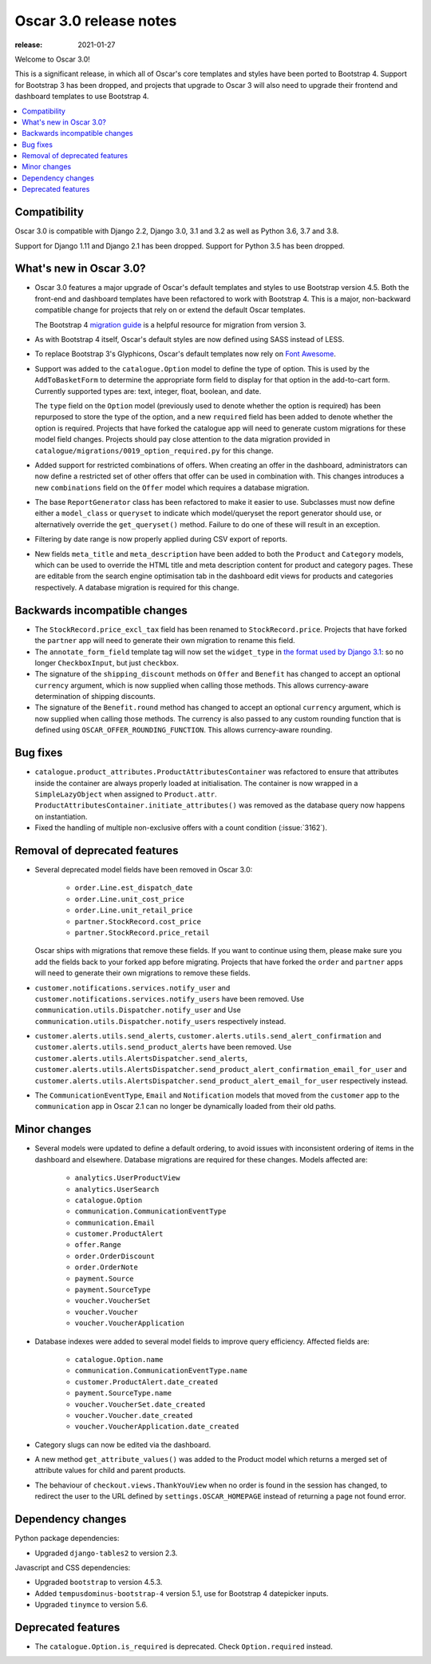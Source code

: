 =======================
Oscar 3.0 release notes
=======================

:release: 2021-01-27

Welcome to Oscar 3.0!

This is a significant release, in which all of Oscar's core templates and styles have
been ported to Bootstrap 4. Support for Bootstrap 3 has been dropped, and projects that upgrade to Oscar 3 will
also need to upgrade their frontend and dashboard templates to use Bootstrap 4.

.. contents::
    :local:
    :depth: 1

.. _compatibility_of_3.0:

Compatibility
~~~~~~~~~~~~~

Oscar 3.0 is compatible with Django 2.2, Django 3.0, 3.1 and 3.2 as well as Python 3.6, 3.7 and 3.8.

Support for Django 1.11 and Django 2.1 has been dropped. Support for Python 3.5 has been dropped.

.. _new_in_3.0:

What's new in Oscar 3.0?
~~~~~~~~~~~~~~~~~~~~~~~~

- Oscar 3.0 features a major upgrade of Oscar's default templates and styles to use Bootstrap version 4.5.
  Both the front-end and dashboard templates have been refactored to work with Bootstrap 4. This is a major,
  non-backward compatible change for projects that rely on or extend the default Oscar templates.

  The Bootstrap 4 `migration guide <https://getbootstrap.com/docs/4.5/migration/>`_ is a helpful resource for
  migration from version 3.

- As with Bootstrap 4 itself, Oscar's default styles are now defined using SASS instead of LESS.

- To replace Bootstrap 3's Glyphicons, Oscar's default templates now rely on `Font Awesome <https://fontawesome.com/>`_.

- Support was added to the ``catalogue.Option`` model to define the
  type of option. This is used by the ``AddToBasketForm`` to determine the appropriate form field to display for that
  option in the add-to-cart form. Currently supported types are: text, integer, float, boolean, and date.

  The ``type`` field on the ``Option`` model (previously used to denote whether the option is required)
  has been repurposed to store the type of the option, and a new ``required`` field
  has been added to denote whether the option is required. Projects that have forked the catalogue app will
  need to generate custom migrations for these model field changes.
  Projects should pay close attention to the data migration provided in
  ``catalogue/migrations/0019_option_required.py`` for this change.

- Added support for restricted combinations of offers. When creating an offer in the dashboard,
  administrators can now define a restricted set of other offers that offer can be used in combination with.
  This changes introduces a new ``combinations`` field on the ``Offer`` model which requires a database migration.

- The base ``ReportGenerator`` class has been refactored to make it easier to use. Subclasses must now define
  either a ``model_class`` or ``queryset`` to indicate which model/queryset the report generator should use, or
  alternatively override the ``get_queryset()`` method. Failure to do one of these will result in an exception.

- Filtering by date range is now properly applied during CSV export of reports.

- New fields ``meta_title`` and ``meta_description`` have been added to both the ``Product`` and ``Category`` models,
  which can be used to override the HTML title and meta description content for product and category pages. These
  are editable from the search engine optimisation tab in the dashboard edit views for products and categories
  respectively. A database migration is required for this change.

Backwards incompatible changes
~~~~~~~~~~~~~~~~~~~~~~~~~~~~~~

- The ``StockRecord.price_excl_tax`` field has been renamed to ``StockRecord.price``.
  Projects that have forked the ``partner`` app will need to generate their own migration
  to rename this field.

- The ``annotate_form_field`` template tag will now set the ``widget_type`` in `the format used by Django 3.1`_: so no longer
  ``CheckboxInput``, but just ``checkbox``.

- The signature of the ``shipping_discount`` methods on ``Offer`` and ``Benefit`` has changed to accept an optional
  ``currency`` argument, which is now supplied when calling those methods. This allows currency-aware determination
  of shipping discounts.

- The signature of the ``Benefit.round`` method has changed to accept an optional ``currency`` argument, which is now
  supplied when calling those methods. The currency is also passed to any custom rounding function
  that is defined using ``OSCAR_OFFER_ROUNDING_FUNCTION``. This allows currency-aware rounding.

.. _`the format used by Django 3.1`: https://docs.djangoproject.com/en/3.1/ref/forms/api/#django.forms.BoundField.widget_type

Bug fixes
~~~~~~~~~

- ``catalogue.product_attributes.ProductAttributesContainer`` was refactored to ensure that attributes
  inside the container are always properly loaded at initialisation. The container is now wrapped in a
  ``SimpleLazyObject`` when assigned to ``Product.attr``. ``ProductAttributesContainer.initiate_attributes()``
  was removed as the database query now happens on instantiation.

- Fixed the handling of multiple non-exclusive offers with a count condition (:issue:`3162`).

Removal of deprecated features
~~~~~~~~~~~~~~~~~~~~~~~~~~~~~~

- Several deprecated model fields have been removed in Oscar 3.0:

   - ``order.Line.est_dispatch_date``
   - ``order.Line.unit_cost_price``
   - ``order.Line.unit_retail_price``
   - ``partner.StockRecord.cost_price``
   - ``partner.StockRecord.price_retail``

  Oscar ships with migrations that remove these fields. If you want to continue using them,
  please make sure you add the fields back to your forked app before migrating. Projects
  that have forked the ``order`` and ``partner`` apps will need to generate their own
  migrations to remove these fields.

- ``customer.notifications.services.notify_user`` and ``customer.notifications.services.notify_users``
  have been removed. Use ``communication.utils.Dispatcher.notify_user`` and
  Use ``communication.utils.Dispatcher.notify_users`` respectively instead.

- ``customer.alerts.utils.send_alerts``,  ``customer.alerts.utils.send_alert_confirmation`` and
  ``customer.alerts.utils.send_product_alerts`` have been removed.
  Use ``customer.alerts.utils.AlertsDispatcher.send_alerts``,
  ``customer.alerts.utils.AlertsDispatcher.send_product_alert_confirmation_email_for_user`` and
  ``customer.alerts.utils.AlertsDispatcher.send_product_alert_email_for_user``
  respectively instead.

- The ``CommunicationEventType``, ``Email`` and ``Notification`` models that moved from the ``customer`` app to the ``communication`` app in Oscar 2.1 can no longer be dynamically loaded from their old paths.


Minor changes
~~~~~~~~~~~~~

- Several models were updated to define a default ordering, to avoid issues with inconsistent ordering of
  items in the dashboard and elsewhere. Database migrations are required for these changes. Models affected are:

    - ``analytics.UserProductView``
    - ``analytics.UserSearch``
    - ``catalogue.Option``
    - ``communication.CommunicationEventType``
    - ``communication.Email``
    - ``customer.ProductAlert``
    - ``offer.Range``
    - ``order.OrderDiscount``
    - ``order.OrderNote``
    - ``payment.Source``
    - ``payment.SourceType``
    - ``voucher.VoucherSet``
    - ``voucher.Voucher``
    - ``voucher.VoucherApplication``

- Database indexes were added to several model fields to improve query efficiency. Affected fields are:

    - ``catalogue.Option.name``
    - ``communication.CommunicationEventType.name``
    - ``customer.ProductAlert.date_created``
    - ``payment.SourceType.name``
    - ``voucher.VoucherSet.date_created``
    - ``voucher.Voucher.date_created``
    - ``voucher.VoucherApplication.date_created``

- Category slugs can now be edited via the dashboard.

- A new method ``get_attribute_values()`` was added to the Product model which returns a merged set of
  attribute values for child and parent products.

- The behaviour of ``checkout.views.ThankYouView`` when no order is found in the session has changed,
  to redirect the user to the URL defined by ``settings.OSCAR_HOMEPAGE`` instead of returning a page not found error.

Dependency changes
~~~~~~~~~~~~~~~~~~

Python package dependencies:

- Upgraded ``django-tables2`` to version 2.3.

Javascript and CSS dependencies:

- Upgraded ``bootstrap`` to version 4.5.3.
- Added ``tempusdominus-bootstrap-4`` version 5.1, use for Bootstrap 4 datepicker inputs.
- Upgraded ``tinymce`` to version 5.6.

.. _deprecated_features_in_3.0:

Deprecated features
~~~~~~~~~~~~~~~~~~~

- The ``catalogue.Option.is_required`` is deprecated. Check ``Option.required`` instead.
